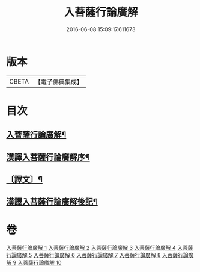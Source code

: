 #+TITLE: 入菩薩行論廣解 
#+DATE: 2016-06-08 15:09:17.611673

* 版本
 |     CBETA|【電子佛典集成】|

* 目次
** [[file:KR6v0044_001.txt::001-0035a2][入菩薩行論廣解¶]]
** [[file:KR6v0044_001.txt::001-0035a24][漢譯入菩薩行論廣解序¶]]
** [[file:KR6v0044_001.txt::001-0036a18][〔譯文〕¶]]
** [[file:KR6v0044_010.txt::010-0287a11][漢譯入菩薩行論廣解後記¶]]

* 卷
[[file:KR6v0044_001.txt][入菩薩行論廣解 1]]
[[file:KR6v0044_002.txt][入菩薩行論廣解 2]]
[[file:KR6v0044_003.txt][入菩薩行論廣解 3]]
[[file:KR6v0044_004.txt][入菩薩行論廣解 4]]
[[file:KR6v0044_005.txt][入菩薩行論廣解 5]]
[[file:KR6v0044_006.txt][入菩薩行論廣解 6]]
[[file:KR6v0044_007.txt][入菩薩行論廣解 7]]
[[file:KR6v0044_008.txt][入菩薩行論廣解 8]]
[[file:KR6v0044_009.txt][入菩薩行論廣解 9]]
[[file:KR6v0044_010.txt][入菩薩行論廣解 10]]

